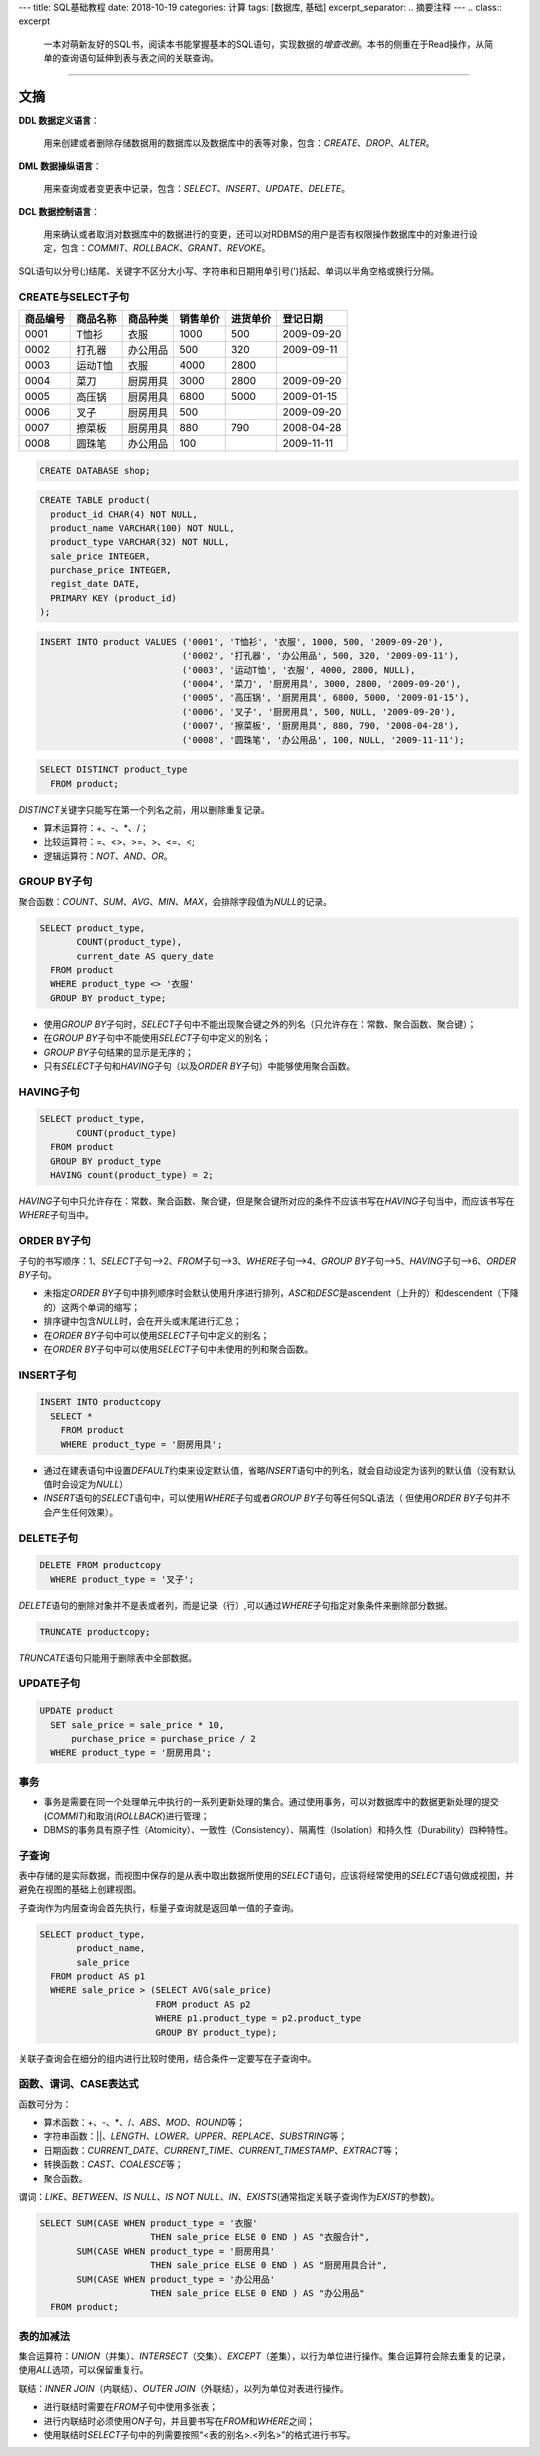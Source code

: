 ---
title: SQL基础教程
date: 2018-10-19
categories: 计算
tags: [数据库, 基础]
excerpt_separator: .. 摘要注释
---
.. class:: excerpt

    一本对萌新友好的SQL书，阅读本书能掌握基本的SQL语句，实现数据的\ *增查改删*\ 。\
    本书的侧重在于Read操作，从简单的查询语句延伸到表与表之间的关联查询。

.. 摘要注释

----

文摘
----

\ **DDL 数据定义语言**\ ：

    用来创建或者删除存储数据用的数据库以及数据库中的表等对象，包含：\ *CREATE*\ 、\ *DROP*\ 、\ *ALTER*\ 。

\ **DML 数据操纵语言**\ ：

    用来查询或者变更表中记录，包含：\ *SELECT*\ 、\ *INSERT*\ 、\ *UPDATE*\ 、\ *DELETE*\ 。

\ **DCL 数据控制语言**\ ：

    用来确认或者取消对数据库中的数据进行的变更，还可以对RDBMS的用户是否有权限操作数据库中的对象进行设定，\
    包含：\ *COMMIT*\ 、\ *ROLLBACK*\ 、\ *GRANT*\ 、\ *REVOKE*\ 。

SQL语句以分号(;)结尾、关键字不区分大小写、字符串和日期用单引号(')括起、单词以半角空格或换行分隔。

CREATE与SELECT子句
~~~~~~~~~~~~~~~~~~

======== ======== ======== ======== ======== ========
商品编号 商品名称 商品种类 销售单价 进货单价 登记日期
======== ======== ======== ======== ======== ========
0001     T恤衫    衣服     1000     500      2009-09-20
0002     打孔器   办公用品 500      320      2009-09-11
0003     运动T恤  衣服     4000     2800
0004     菜刀     厨房用具 3000     2800     2009-09-20
0005     高压锅   厨房用具 6800     5000     2009-01-15
0006     叉子     厨房用具 500               2009-09-20
0007     擦菜板   厨房用具 880      790      2008-04-28
0008     圆珠笔   办公用品 100               2009-11-11
======== ======== ======== ======== ======== ========

.. code:: postgres

    CREATE DATABASE shop;


.. code:: postgres

    CREATE TABLE product(
      product_id CHAR(4) NOT NULL,
      product_name VARCHAR(100) NOT NULL,
      product_type VARCHAR(32) NOT NULL,
      sale_price INTEGER,
      purchase_price INTEGER,
      regist_date DATE,
      PRIMARY KEY (product_id)
    );

.. code:: postgres

    INSERT INTO product VALUES ('0001', 'T恤衫', '衣服', 1000, 500, '2009-09-20'),
                               ('0002', '打孔器', '办公用品', 500, 320, '2009-09-11'),
                               ('0003', '运动T恤', '衣服', 4000, 2800, NULL),
                               ('0004', '菜刀', '厨房用具', 3000, 2800, '2009-09-20'),
                               ('0005', '高压锅', '厨房用具', 6800, 5000, '2009-01-15'),
                               ('0006', '叉子', '厨房用具', 500, NULL, '2009-09-20'),
                               ('0007', '擦菜板', '厨房用具', 880, 790, '2008-04-28'),
                               ('0008', '圆珠笔', '办公用品', 100, NULL, '2009-11-11');

.. code:: postgres

    SELECT DISTINCT product_type
      FROM product;

\ *DISTINCT*\ 关键字只能写在第一个列名之前，用以删除重复记录。

* 算术运算符：+、-、\*、/；
* 比较运算符：=、<>、>=、>、<=、<;
* 逻辑运算符：\ *NOT*\ 、\ *AND*\ 、\ *OR*\ 。

GROUP BY子句
~~~~~~~~~~~~

聚合函数：\ *COUNT*\ 、\ *SUM*\ 、\ *AVG*\ 、\ *MIN*\ 、\ *MAX*\ ，会排除字段值为\ *NULL*\ 的记录。

.. code:: postgres

    SELECT product_type,
           COUNT(product_type),
           current_date AS query_date
      FROM product
      WHERE product_type <> '衣服'
      GROUP BY product_type;

* 使用\ *GROUP BY*\ 子句时，\ *SELECT*\ 子句中不能出现聚合键之外的列名（只允许存在：常数、聚合函数、聚合键）；
* 在\ *GROUP BY*\ 子句中不能使用\ *SELECT*\ 子句中定义的别名；
* \ *GROUP BY*\ 子句结果的显示是无序的；
* 只有\ *SELECT*\ 子句和\ *HAVING*\ 子句（以及\ *ORDER BY*\ 子句）中能够使用聚合函数。

HAVING子句
~~~~~~~~~~
.. code:: postgres

    SELECT product_type,
           COUNT(product_type)
      FROM product
      GROUP BY product_type
      HAVING count(product_type) = 2;

\ *HAVING*\ 子句中只允许存在：常数、聚合函数、聚合键，但是聚合键所对应的条件不应该书写在\ *HAVING*\ 子句当中，而应该书写在\ *WHERE*\ 子句当中。

ORDER BY子句
~~~~~~~~~~~~

子句的书写顺序：1、\ *SELECT*\ 子句-->2、\ *FROM*\ 子句-->3、\ *WHERE*\ 子句-->4、\ *GROUP BY*\ 子句-->5、\ *HAVING*\ 子句-->6、\ *ORDER BY*\ 子句。

* 未指定\ *ORDER BY*\ 子句中排列顺序时会默认使用升序进行排列，\ *ASC*\ 和\ *DESC*\ 是ascendent（上升的）和descendent（下降的）这两个单词的缩写；
* 排序键中包含\ *NULL*\ 时，会在开头或末尾进行汇总；
* 在\ *ORDER BY*\ 子句中可以使用\ *SELECT*\ 子句中定义的别名；
* 在\ *ORDER BY*\ 子句中可以使用\ *SELECT*\ 子句中未使用的列和聚合函数。

INSERT子句
~~~~~~~~~~

.. code:: postgres

    INSERT INTO productcopy
      SELECT *
        FROM product
        WHERE product_type = '厨房用具';

* 通过在建表语句中设置\ *DEFAULT*\ 约束来设定默认值，省略\ *INSERT*\ 语句中的列名，就会自动设定为该列的默认值（没有默认值时会设定为\ *NULL*\ ）
* \ *INSERT*\ 语句的\ *SELECT*\ 语句中，可以使用\ *WHERE*\ 子句或者\ *GROUP BY*\ 子句等任何SQL语法（ 但使用\ *ORDER BY*\ 子句并不会产生任何效果）。

DELETE子句
~~~~~~~~~~
.. code:: postgres

    DELETE FROM productcopy
      WHERE product_type = '叉子';

\ *DELETE*\ 语句的删除对象并不是表或者列，而是记录（行）,可以通过\ *WHERE*\ 子句指定对象条件来删除部分数据。

.. code:: postgres

    TRUNCATE productcopy;

\ *TRUNCATE*\ 语句只能用于删除表中全部数据。

UPDATE子句
~~~~~~~~~~

.. code:: postgres

    UPDATE product
      SET sale_price = sale_price * 10,
          purchase_price = purchase_price / 2
      WHERE product_type = '厨房用具';

事务
~~~~

* 事务是需要在同一个处理单元中执行的一系列更新处理的集合。通过使用事务，可以对数据库中的数据更新处理的提交(\ *COMMIT*\ )和取消(\ *ROLLBACK*\ )进行管理；

* DBMS的事务具有原子性（Atomicity）、一致性（Consistency）、隔离性（Isolation）和持久性（Durability）四种特性。

子查询
~~~~~~

表中存储的是实际数据，而视图中保存的是从表中取出数据所使用的\ *SELECT*\ 语句，应该将经常使用的\ *SELECT*\ 语句做成视图，并避免在视图的基础上创建视图。

子查询作为内层查询会首先执行，标量子查询就是返回单一值的子查询。

.. code:: postgres

    SELECT product_type,
           product_name,
           sale_price
      FROM product AS p1
      WHERE sale_price > (SELECT AVG(sale_price)
                          FROM product AS p2
                          WHERE p1.product_type = p2.product_type
                          GROUP BY product_type);

关联子查询会在细分的组内进行比较时使用，结合条件一定要写在子查询中。

函数、谓词、CASE表达式
~~~~~~~~~~~~~~~~~~~~~~

函数可分为：

* 算术函数：+、-、\*、/、\ *ABS*\ 、\ *MOD*\ 、\ *ROUND*\ 等；
* 字符串函数：\|\|、\ *LENGTH*\ 、\ *LOWER*\ 、\ *UPPER*\ 、\ *REPLACE*\ 、\ *SUBSTRING*\ 等；
* 日期函数：\ *CURRENT_DATE*\ 、\ *CURRENT_TIME*\ 、\ *CURRENT_TIMESTAMP*\ 、\ *EXTRACT*\ 等；
* 转换函数：\ *CAST*\ 、\ *COALESCE*\ 等；
* 聚合函数。

谓词：\ *LIKE*\ 、\ *BETWEEN*\ 、\ *IS NULL*\ 、\ *IS NOT NULL*\ 、\ *IN*\ 、\ *EXISTS*\ (通常指定关联子查询作为\ *EXIST*\ 的参数)。

.. code:: postgres

    SELECT SUM(CASE WHEN product_type = '衣服'
                         THEN sale_price ELSE 0 END ) AS "衣服合计",
           SUM(CASE WHEN product_type = '厨房用具'
                         THEN sale_price ELSE 0 END ) AS "厨房用具合计",
           SUM(CASE WHEN product_type = '办公用品'
                         THEN sale_price ELSE 0 END ) AS "办公用品"
      FROM product;

表的加减法
~~~~~~~~~~

集合运算符：\ *UNION*\ （并集）、\ *INTERSECT*\ （交集）、\ *EXCEPT*\ （差集），以行为单位进行操作。集合运算符会除去重复的记录，使用\ *ALL*\ 选项，可以保留重复行。

联结：\ *INNER JOIN*\ （内联结）、\ *OUTER JOIN*\ （外联结），以列为单位对表进行操作。

* 进行联结时需要在\ *FROM*\ 子句中使用多张表；
* 进行内联结时必须使用\ *ON*\ 子句，并且要书写在\ *FROM*\ 和\ *WHERE*\ 之间；
* 使用联结时\ *SELECT*\ 子句中的列需要按照“<表的别名>.<列名>”的格式进行书写。